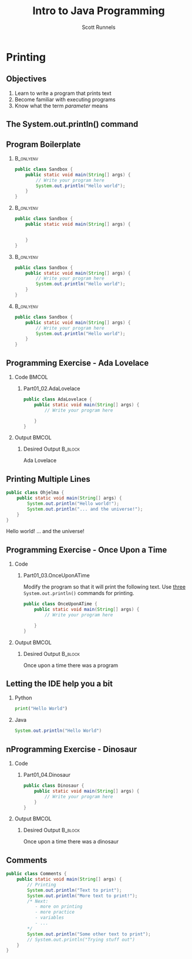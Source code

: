 #+TITLE: Intro to Java Programming
#+AUTHOR: Scott Runnels
#+LANGUAGE: en
#+EXPORT_FILE_NAME: part01b.pdf
#+OPTIONS:   H:2 num:t toc:t \n:nil @:t ::t |:t ^:nil -:nil f:t *:t <:t 
#+BIND: org-latex-caption-above nil
#+LaTeX_CLASS: beamer
#+LaTeX_CLASS_OPTIONS: [presentation]
#+COLUMNS: %45ITEM %10BEAMER_env(Env) %10BEAMER_act(Act) %4BEAMER_col(Col) %8BEAMER_opt(Opt)
#+COLUMNS: %20ITEM %13BEAMER_env(Env) %6BEAMER_envargs(Args) %4BEAMER_col(Col) %7BEAMER_extra(Extra)
#+BEAMER_THEME: metropolis
#+BEAMER_OUTER_THEME: miniframes [subsection=false]
#+BEAMER_HEADER: \subtitle{Printing}
#+BEAMER_HEADER: \AtBeginSection[]{
# This line inserts a table of contents with the current section highlighted at
# the beginning of each section
#+BEAMER_HEADER: \begin{frame}<beamer>\frametitle{Topic}\tableofcontents[currentsection]\end{frame}
# In order to have the miniframes/smoothbars navigation bullets even though we do not use subsections 
# q.v. https://tex.stackexchange.com/questions/2072/beamer-navigation-circles-without-subsections/2078#2078
#+BEAMER_HEADER: \subsection{}
#+BEAMER_HEADER: }
#+LATEX_HEADER: \definecolor{myblue}{RGB}{20,105,176}
#+LATEX_HEADER: \usepackage{listings}
#+LATEX_HEADER: \usepackage{minted}
#+LATEX_HEADER: \usepackage[listings, many]{tcolorbox}
#+LATEX_HEADER: \usepackage{etoolbox}
#+LATEX_HEADER: \usepackage{local-style}
#+LATEX_HEADER: \BeforeBeginEnvironment{minted}{\begin{tcolorbox}[enhanced,colframe=myblue,boxrule=1pt,boxsep=1pt,left=1pt,right=1pt,top=-0pt,bottom=0pt,arc=0pt,toprule=0pt, rightrule=0pt,colback=white,attach boxed title to top left={yshift=-0pt},title=Code,boxed title style={colback=myblue, right=0mm, bottomrule=0pt, left=0mm, arc=0pt}, fonttitle=\tiny]}%
#+LATEX_HEADER: \AfterEndEnvironment{minted}{\end{tcolorbox}}%
#+LATEX_HEADER: \usepackage{parskip}
* Printing
  :PROPERTIES:
  :header-args: :exports both :cache yes
  :END:
** Objectives
   1. Learn to write a program that prints text
   2. Become familiar with executing programs
   3. Know what the term /parameter/ means
*** Narrative                                                      :noexport:
    In this section we're going to focus on writing a program that prints text,
    becoming more familiar with executing programs, and understanding what the
    term /parameter/ means.
** The System.out.println() command
   #+beamer: \only<1>{
   [[./images/part01.009.png]]
   #+beamer: }\only<2>{
   [[./images/part01.008.png]]
   #+beamer: }
*** Narrative                                                      :noexport:
    In the last section we added the =System.out.println()= command to a java
    file and made it output the text we chose. When we added the =System.out.println()= command we needed to tell it what to print, to do that, we had to provide what is called a /parameter/ between the parenthesis. 

    ::NEXT SLIDE::
    In our case, our parameter was /Hello World/. We call this /passing a parameter/; you'd say /we passed the string 'hello world' to System.out.println()/
** Program Boilerplate v1                                          :noexport:
   #+beamer: \only<1>{
   [[./images/part01.010.png]]

   #+beamer: }\only<2>{
   [[./images/part01.011.png]]
   #+beamer: }\only<3>{
   [[./images/part01.012.png]]
   #+beamer: }\only<4>{
   [[./images/part01.013.png]]
   #+beamer: }
*** Narrative                                                      :noexport:
    Java requires a good deal of what programmers call /boilerplate/ it comes
    from when we used to use hot metal typesetting to make things like
    newspapers but in modern vernacular it mostly means something that is copied
    or reused without significant changes.

    In the code we ran in the last section, everything that isn't the comment -
    the line starting with two forward slashes - and the System.out.println()
    command

    ::NEXT SLIDE::

    was boilerplate. In this example, the /boilerplate/ parts of our code tell
    the computer that our program is called /Sandbox/. Java forces you to match
    the name of the program to the name of the file that contains the source
    code. Since our program is named /Sandbox/ it has to exist in a file named
    =Sandbox.java= to work.

    When the program starts, execution begins at the line that says =public static void main=

    ::NEXT SLIDE::

    and ends at the closing curly bracket.

    We'll discuss what the terms /public class/ and /public static void/ mean
    later on. In our example, we have only one command to execute since comments
    are ignored.
** Program Boilerplate
*** :B_onlyenv:
:PROPERTIES:
:BEAMER_env: onlyenv
:BEAMER_ACT: <1>
:END:
   #+ATTR_LATEX: :options numbersep=5pt,linenos,breaklines=true,fontsize=\tiny,highlightlines={}
   #+begin_src java :exports code :eval no
        public class Sandbox {
            public static void main(String[] args) {
                // Write your program here
                System.out.println("Hello world");
            }
        }     
   #+end_src
*** :B_onlyenv:
    :PROPERTIES:
    :BEAMER_env: onlyenv
    :BEAMER_ACT: <2>
    :END:
    #+ATTR_LATEX: :options numbersep=5pt,linenos,breaklines=true,fontsize=\tiny,highlightlines={}
    #+begin_src java :exports code :eval no
      public class Sandbox {
          public static void main(String[] args) {

              
          }
      }     
   #+end_src
*** :B_onlyenv:
    :PROPERTIES:
    :BEAMER_env: onlyenv
    :BEAMER_ACT: <3>
    :END:
    #+ATTR_LATEX: :options numbersep=5pt,linenos,breaklines=true,fontsize=\tiny,highlightlines={2}
    #+begin_src java :exports code :eval no
      public class Sandbox {
          public static void main(String[] args) {
              // Write your program here
              System.out.println("Hello world");
          }
      }     
   #+end_src
*** :B_onlyenv:
    :PROPERTIES:
    :BEAMER_env: onlyenv
    :BEAMER_ACT: <4>
    :END:
    #+ATTR_LATEX: :options numbersep=5pt,linenos,breaklines=true,fontsize=\tiny,highlightlines={5}
   #+begin_src java :exports code :eval no
        public class Sandbox {
            public static void main(String[] args) {
                // Write your program here
                System.out.println("Hello world");
            }
        }     
   #+end_src
   
   #+beamer: }
*** Narrative                                                      :noexport:
    Java requires a good deal of what programmers call /boilerplate/ it comes
    from when we used to use hot metal typesetting to make things like
    newspapers but in modern vernacular it mostly means something that is copied
    or reused without significant changes.

    In the code we ran in the last section, everything that isn't the comment -
    the line starting with two forward slashes - and the System.out.println()
    command

    ::NEXT SLIDE::

    was boilerplate. In this example, the /boilerplate/ parts of our code tell
    the computer that our program is called /Sandbox/. Java forces you to match
    the name of the program to the name of the file that contains the source
    code. Since our program is named /Sandbox/ it has to exist in a file named
    =Sandbox.java= to work.

    When the program starts, execution begins at the line that says =public static void main=

    ::NEXT SLIDE::

    and ends at the closing curly bracket.

    We'll discuss what the terms /public class/ and /public static void/ mean
    later on. In our example, we have only one command to execute since comments
    are ignored.
** Programming Exercise - Ada Lovelace
*** Code                                                              :BMCOL:
    :PROPERTIES:
    :BEAMER_opt: T
    :BEAMER_col: 0.60
    :END:
**** Part01_02.AdaLovelace
   #+ATTR_LATEX: :options numbersep=5pt,linenos,breaklines=true,fontsize=\tiny
   #+begin_src java :exports code :eval no
     public class AdaLovelace {
         public static void main(String[] args) {
             // Write your program here

         }
     }     
   #+end_src
    
*** Output                                                            :BMCOL:
    :PROPERTIES:
    :BEAMER_opt: T
    :BEAMER_col: 0.40
    :END:

**** Desired Output                                                 :B_block:
    :PROPERTIES:
    :BEAMER_opt: T
    :BEAMER_env: block
    :END:
    #+LaTeX: {\tiny
    #+begin_resultscode
    Ada Lovelace
    #+end_resultscode
    #+LaTeX: }

*** Narrative                                                      :noexport:
    It's time to do an exercise. In =tmcbeans=, open the project
    =Part01_02.AdaLovelace= by double clicking, and continue to double click
    through /src/, /main/, /java/, and /AdaLovelace.java/

    Notice how the file named /AdaLovelace.java/ has a 'public class
    AdaLovelace' as part of the boilerplate! Our job is to write a program that
    outputs the string "Ada LoveLace". When you think you have the answer,
    submit your answer to TMC!
** Printing Multiple Lines
   #+ATTR_LATEX: :options numbersep=5pt,linenos,breaklines=true,fontsize=\tiny
   #+begin_src java :results output :exports both  :wrap resultscode :cache yes :results verbatim
     public class Ohjelma {
         public static void main(String[] args) {
             System.out.println("Hello world!");
             System.out.println("... and the universe!");
         }
     }
   #+end_src

   #+RESULTS[f689d1d1b5821641e65d43ec56079302167fadb4]:
   #+begin_resultscode
   Hello world!
   ... and the universe!
   #+end_resultscode



*** Narrative                                                      :noexport:
    We construct programs command by command but computer generally needs to
    know when one command ends and another command begins. While computers are
    quite complex there are places where it needs some /help/ to understand what
    humans are telling it to do. Different languages use different means to tell
    the computer /this is the end of a command/. In Java, a command usually ends
    with a semicolon.

    Here we have a program with two commands. Since the =System.out.println()=
    command prints /LINES/ of text we get two lines when this code executes. 

    ::NEXT SLIDE::

    If we didn't have the semicolons at the end of lines 3 and 4 this would
    generated an error instead of text. In fact, you don't really need to start
    a every command on a new line in Java. The newlines are really there for
    humans, not the computer! The computer will understand it if it's all on one
    line as long as the semicolons are in the right place but humans are VERY
    like to get a headache if they try to read it that way.

** Programming Exercise - Once Upon a Time
*** Code
      :PROPERTIES:
      :BEAMER_opt: T
      :BEAMER_col: 0.60
      :END:
**** Part01_03.OnceUponATime

     #+LATEX: {\tiny
     Modify the program so that it will print the following text. Use _three_
     =System.out.println()= commands for printing.
     #+LATEX: }
   #+ATTR_LATEX: :options numbersep=5pt,linenos,breaklines=true,fontsize=\tiny   
    #+begin_src java :eval no
     public class OnceUponATime {
         public static void main(String[] args) {
             // Write your program here

         }
     }
   #+end_src

*** Output                                                            :BMCOL:
    :PROPERTIES:
    :BEAMER_opt: T
    :BEAMER_col: 0.40
    :END:

**** Desired Output                                                 :B_block:
    :PROPERTIES:
    :BEAMER_opt: T
    :BEAMER_env: block
    :END:
     #+LaTeX: {\tiny
    #+begin_resultscode
     Once upon a time
     there was
     a program
    #+end_resultscode
    #+LaTeX: }
*** Narrative                                                      :noexport:
    The next exercise is =Part01_03.OnceUponATime=. Load the project in tmcbeans
    and try to solve it! When you think you have it right, run your code, and
    check the output. If it looks right, submit it to TMC.
** Letting the IDE help you a bit
*** Python
    #+begin_src python :eval no
      print("Hello World")
    #+end_src
*** Java
    #+begin_src java :eval no
      System.out.println("Hello World")
    #+end_src
*** Narrative                                                      :noexport:
    Java is a notoriously /wordy/ language. A lot of languages, when they want
    to print output, the command is just "print()" but Java makes you type 22
    characters at minimum just to write =System.out.println("")=.

    Thankfully, Netbeans - and just about every editor - provides you with some
    shortcuts you can use to make your day to day use of Java just a bit better.
    Let's take a look at a quick one. In whatever, Source code file you happen
    to enter, go to the next line and type the word "sout" and hit the <TAB> key.

    :: WAIT ::

    The IDE expands sout to System.out.println("") AND moves your cursor to the
    spot between the quotes. That reduces those 22 keypresses to no more than
    five! It doesn't feel like a lot but your fingers will thank you later.
** nProgramming Exercise - Dinosaur
*** Code
      :PROPERTIES:
      :BEAMER_opt: T
      :BEAMER_col: 0.60
      :END:
**** Part01_04.Dinosaur
   #+ATTR_LATEX: :options numbersep=5pt,linenos,breaklines=true,fontsize=\tiny
   #+begin_src java :eval no
     public class Dinosaur {
         public static void main(String[] args) {
             // Write your program here
         }
     }
   #+end_src
   
*** Output                                                            :BMCOL:
    :PROPERTIES:
    :BEAMER_opt: T
    :BEAMER_col: 0.40
    :END:

**** Desired Output                                                 :B_block:
    :PROPERTIES:
    :BEAMER_opt: T
    :BEAMER_env: block
    :END:
     #+LaTeX: {\tiny
    #+begin_resultscode
     Once upon a time
     there was
     a dinosaur
    #+end_resultscode
    #+LaTeX: }

*** Narrative                                                      :noexport:

    Open the project =Part01_04.Dinosaur=. Modify the program so that it will
   print the following text. Use _three_ =System.out.println()= commands for
   printing but this time use =sout= instead of typing everything out!

** Comments
   #+ATTR_LATEX: :options numbersep=5pt,linenos,breaklines=true,fontsize=\tiny
   #+begin_src java :eval no
     public class Comments {
         public static void main(String[] args) {
             // Printing
             System.out.println("Text to print");
             System.out.println("More text to print!");
             /* Next:
                - more on printing
                - more practice
                - variables
                - ...
             ,*/
             System.out.println("Some other text to print");
             // System.out.println("Trying stuff out")
         }
     }
   #+end_src
*** Narrative                                                      :noexport:
    There are two types of comments we can use in Java. Single line comments
    which start with forward slashes like the ones you see on lines 3 and 13 and
    multi-line comments which start with a foward-slash and an asterisk and end
    with an asterisk and a forward slash - like what you see starting on line 6
    and ending on line 11.

    Comments are very useful in code. While they don't do anything - the
    compiler simply ignores them - they exist to act as reminders to the person
    reading the code. There are two axiomatic statements - axiomatic means it is
    self-evident and always true.

    The first is that it is always easier to write code than it is to read code.
    All things being equal, reading code that other people write will take more
    time than it would have for you to write.

    The second axiomatic statement is that you will certainly not remember that
    thing you think you will remember. Sometimes you come back to code a week
    later or six months later and it seems like an alien wrote the code you
    wrote previously. It's very difficult to maintain /context/ about a thing.

    Comments exist to help smooth over those issues. Using comments is a good
    way to note when something about the code is not immediately evident to a
    beginner who would be reading your code!  Sometimes, you're that beginner!

    Comments can also be used to remove a command from the code that you think
    you might want to add back later. We call this /commenting out code/. Line
    13 is a commented-out print statement!
